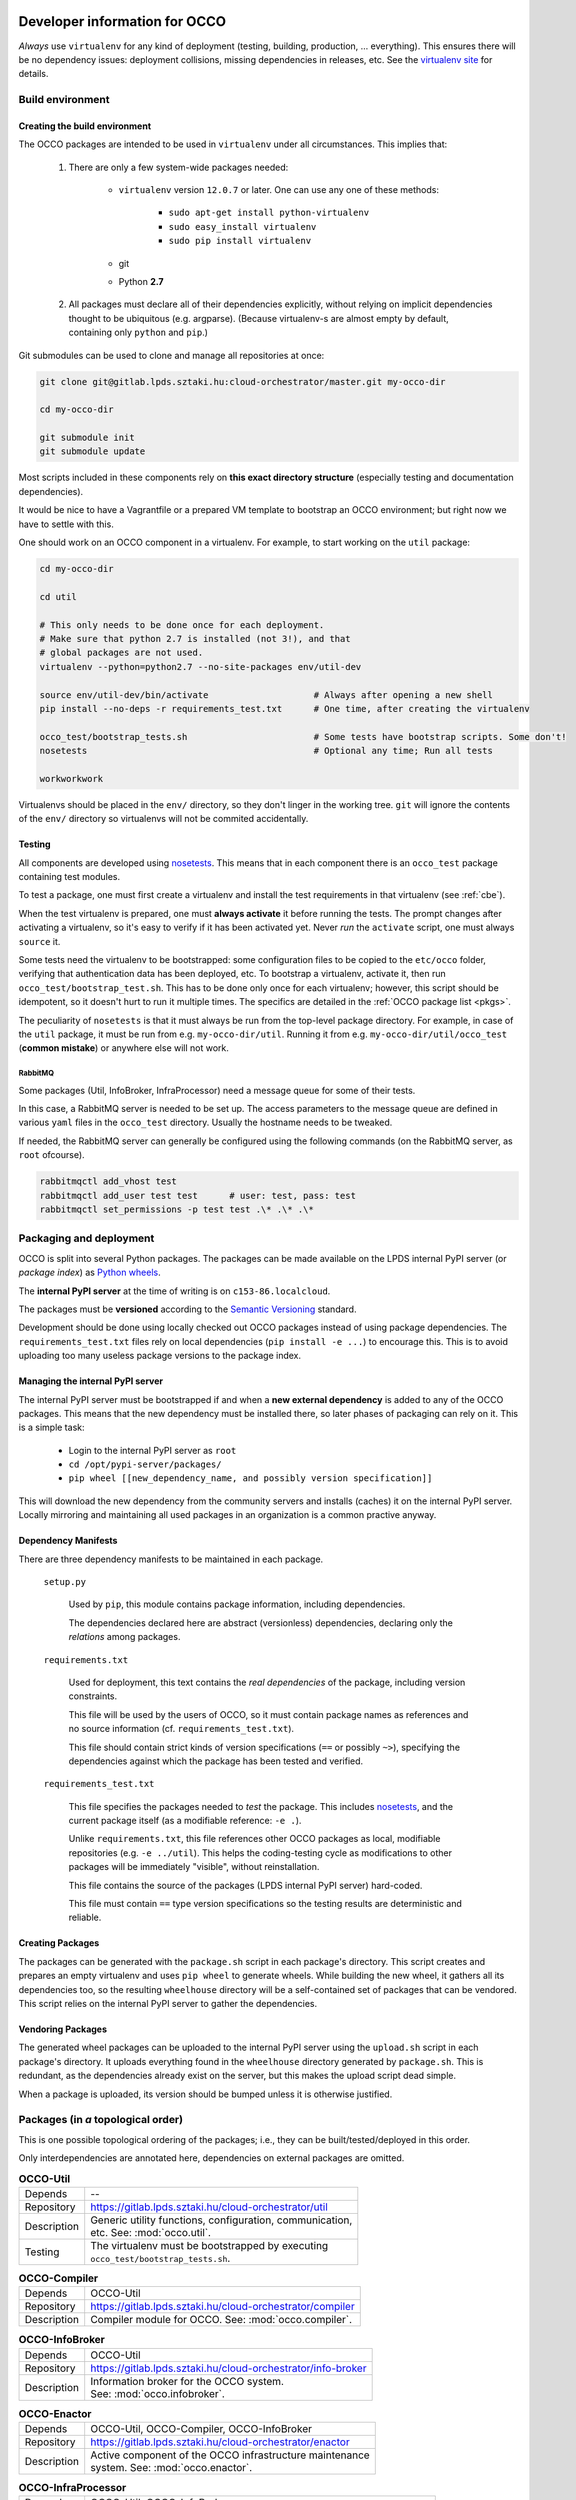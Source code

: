 .. _packages:

Developer information for OCCO
==============================

.. _nosetests: https://nose.readthedocs.org
.. _virtualenv site: https://virtualenv.pypa.io
.. _Sphinx: http://sphinx-doc.org/

*Always* use ``virtualenv`` for any kind of deployment (testing, building,
production, ... everything). This ensures there will be no dependency issues:
deployment collisions, missing dependencies in releases, etc. See the
`virtualenv site`_ for details.

Build environment
-----------------

.. _cbe:

Creating the build environment
~~~~~~~~~~~~~~~~~~~~~~~~~~~~~~

The OCCO packages are intended to be used in ``virtualenv`` under all
circumstances. This implies that:

    #. There are only a few system-wide packages needed:
        
         * ``virtualenv`` version ``12.0.7`` or later. One can use any one of
           these methods:

            * ``sudo apt-get install python-virtualenv``
            * ``sudo easy_install virtualenv``
            * ``sudo pip install virtualenv``
         * git
         * Python **2.7**

    #. All packages must declare all of their dependencies explicitly, without
       relying on implicit dependencies thought to be ubiquitous (e.g.
       argparse). (Because virtualenv-s are almost empty by default, containing
       only ``python`` and ``pip``.)

Git submodules can be used to clone and manage all repositories at once:

.. code:: bash

    git clone git@gitlab.lpds.sztaki.hu:cloud-orchestrator/master.git my-occo-dir

    cd my-occo-dir

    git submodule init
    git submodule update

Most scripts included in these components rely on **this exact directory
structure** (especially testing and documentation dependencies).

It would be nice to have a Vagrantfile or a prepared VM template to bootstrap
an OCCO environment; but right now we have to settle with this.

One should work on an OCCO component in a virtualenv. For example, to start
working on the ``util`` package:

.. code:: bash

    cd my-occo-dir
    
    cd util

    # This only needs to be done once for each deployment.
    # Make sure that python 2.7 is installed (not 3!), and that
    # global packages are not used.
    virtualenv --python=python2.7 --no-site-packages env/util-dev
    
    source env/util-dev/bin/activate                    # Always after opening a new shell
    pip install --no-deps -r requirements_test.txt      # One time, after creating the virtualenv

    occo_test/bootstrap_tests.sh                        # Some tests have bootstrap scripts. Some don't!
    nosetests                                           # Optional any time; Run all tests

    workworkwork

Virtualenvs should be placed in the ``env/`` directory, so they don't linger in
the working tree. ``git`` will ignore the contents of the ``env/`` directory so
virtualenvs will not be commited accidentally.

Testing
~~~~~~~

All components are developed using nosetests_. This means that in each
component there is an ``occo_test`` package containing test modules.

To test a package, one must first create a virtualenv and install the test
requirements in that virtualenv (see :ref:`cbe`).

When the test virtualenv is prepared, one must **always activate** it before
running the tests. The prompt changes after activating a virtualenv, so it's
easy to verify if it has been activated yet. Never *run* the ``activate``
script, one must always ``source`` it.

Some tests need the virtualenv to be bootstrapped: some configuration files
to be copied to the ``etc/occo`` folder, verifying that authentication data
has been deployed, etc. To bootstrap a virtualenv, activate it, then run
``occo_test/bootstrap_test.sh``. This has to be done only once for each
virtualenv; however, this script should be idempotent, so it doesn't hurt to
run it multiple times. The specifics are detailed in the :ref:`OCCO package
list <pkgs>`.

The peculiarity of ``nosetests`` is that it must always be run from the
top-level package directory. For example, in case of the ``util`` package, it
must be run from e.g. ``my-occo-dir/util``. Running it from e.g.
``my-occo-dir/util/occo_test`` (**common mistake**) or anywhere else will not
work.

RabbitMQ
^^^^^^^^

Some packages (Util, InfoBroker, InfraProcessor) need a message queue for some
of their tests.

In this case, a RabbitMQ server is needed to be set up. The access parameters
to the message queue are defined in various ``yaml`` files in the ``occo_test``
directory. Usually the hostname needs to be tweaked.

If needed, the RabbitMQ server can generally be configured using the following
commands (on the RabbitMQ server, as ``root`` ofcourse).

.. code:: bash

    rabbitmqctl add_vhost test
    rabbitmqctl add_user test test      # user: test, pass: test
    rabbitmqctl set_permissions -p test test .\* .\* .\*

.. todo:: This needs to be sanitized. Now that we have ``!yaml_import``, these
    access parameters can be extracted from the main configuration file, so
    they're not commited to the repository.

Packaging and deployment
------------------------

OCCO is split into several Python packages. The packages can be made available
on the LPDS internal PyPI server (or *package index*) as `Python wheels`_.

The **internal PyPI server** at the time of writing is on
``c153-86.localcloud``.

The packages must be **versioned** according to the `Semantic Versioning`_
standard.

Development should be done using locally checked out OCCO packages instead of
using package dependencies. The ``requirements_test.txt`` files rely on local
dependencies (``pip install -e ...``) to encourage this. This is to avoid
uploading too many useless package versions to the package index.

.. _Python wheels: http://pythonwheels.com/
.. _Semantic Versioning: http://semver.org/

Managing the internal PyPI server
~~~~~~~~~~~~~~~~~~~~~~~~~~~~~~~~~

The internal PyPI server must be bootstrapped if and when a **new external
dependency** is added to any of the OCCO packages. This means that the new
dependency must be installed there, so later phases of packaging can rely on
it. This is a simple task:

  - Login to the internal PyPI server as ``root``
  - ``cd /opt/pypi-server/packages/``
  - ``pip wheel [[new_dependency_name, and possibly version specification]]``

This will download the new dependency from the community servers and installs
(caches) it on the internal PyPI server. Locally mirroring and maintaining all
used packages in an organization is a common practive anyway.

Dependency Manifests
~~~~~~~~~~~~~~~~~~~~

There are three dependency manifests to be maintained in each package.

    ``setup.py``

        Used by ``pip``, this module contains package information, including
        dependencies.

        The dependencies declared here are abstract (versionless) dependencies,
        declaring only the *relations* among packages.

    ``requirements.txt``

        Used for deployment, this text contains the *real dependencies* of the
        package, including version constraints.

        This file will be used by the users of OCCO, so it must contain package
        names as references and no source information (cf.
        ``requirements_test.txt``).
       
        This file should contain strict kinds of version specifications (``==``
        or possibly ``~>``), specifying the dependencies against which the
        package has been tested and verified.

    ``requirements_test.txt``

        This file specifies the packages needed to *test* the package. This includes
        nosetests_, and the current package itself (as a modifiable reference:
        ``-e .``).

        Unlike ``requirements.txt``, this file references other OCCO packages
        as local, modifiable repositories (e.g. ``-e ../util``). This helps the
        coding-testing cycle as modifications to other packages will be
        immediately "visible", without reinstallation.

        This file contains the source of the packages (LPDS internal PyPI
        server) hard-coded.

        This file must contain ``==`` type version specifications so the
        testing results are deterministic and reliable.

Creating Packages
~~~~~~~~~~~~~~~~~

The packages can be generated with the ``package.sh`` script in each package's
directory. This script creates and prepares an empty virtualenv and uses ``pip
wheel`` to generate wheels. While building the new wheel, it gathers all its
dependencies too, so the resulting ``wheelhouse`` directory will be a
self-contained set of packages that can be vendored. This script relies on
the internal PyPI server to gather the dependencies.

Vendoring Packages
~~~~~~~~~~~~~~~~~~

The generated wheel packages can be uploaded to the internal PyPI server using
the ``upload.sh`` script in each package's directory. It uploads everything
found in the ``wheelhouse`` directory generated by ``package.sh``. This is
redundant, as the dependencies already exist on the server, but this makes the
upload script dead simple.

When a package is uploaded, its version should be bumped unless it is otherwise
justified.

.. _pkgs:

Packages (in *a* topological order)
-----------------------------------

This is one possible topological ordering of the packages; i.e., they can be
built/tested/deployed in this order.

Only interdependencies are annotated here, dependencies on external packages
are omitted.

.. table:: **OCCO-Util**

    ===========  ===========================================================
    Depends      --
    Repository   https://gitlab.lpds.sztaki.hu/cloud-orchestrator/util
    Description  | Generic utility functions, configuration, communication,
                 | etc. See: :mod:`occo.util`.
    Testing      | The virtualenv must be bootstrapped by executing
                 | ``occo_test/bootstrap_tests.sh``.
    ===========  ===========================================================

.. table:: **OCCO-Compiler**

    ===========  ===========================================================
    Depends      OCCO-Util
    Repository   https://gitlab.lpds.sztaki.hu/cloud-orchestrator/compiler
    Description  | Compiler module for OCCO. See: :mod:`occo.compiler`.
    ===========  ===========================================================

.. table:: **OCCO-InfoBroker**

    ===========  ===========================================================
    Depends      OCCO-Util
    Repository   https://gitlab.lpds.sztaki.hu/cloud-orchestrator/info-broker
    Description  | Information broker for the OCCO system.
                 | See: :mod:`occo.infobroker`.
    ===========  ===========================================================

.. table:: **OCCO-Enactor**

    ===========  ===========================================================
    Depends      OCCO-Util, OCCO-Compiler, OCCO-InfoBroker
    Repository   https://gitlab.lpds.sztaki.hu/cloud-orchestrator/enactor
    Description  | Active component of the OCCO infrastructure maintenance
                 | system. See: :mod:`occo.enactor`.
    ===========  ===========================================================

.. table:: **OCCO-InfraProcessor**

    ===========  ===========================================================
    Depends      OCCO-Util, OCCO-InfoBroker
    Repository   https://gitlab.lpds.sztaki.hu/cloud-orchestrator/infrastructure-processor
    Description  | Central processor and synchronizer of the OCCO system. See:
                 | :mod:`occo.infraprocessor`.
    ===========  ===========================================================

.. table:: **OCCO-CloudHandler**

    ===========  ===========================================================
    Depends      OCCO-Util, OCCO-InfoBroker
    Repository   https://gitlab.lpds.sztaki.hu/cloud-orchestrator/cloud-handler
    Description  | Backend component of the OCCO system, responsible for
                 | handling specific kinds of clouds. This includes the
                 | generic plugin system, a dummy cloud handler for testing,
                 | and an EC2 ``boto`` cloud handler backend. See
                 | :mod:`occo.cloudhandler`.

    Testing      | The virtualenv must be bootstrapped by executing
                 | ``occo_test/bootstrap_tests.sh``.
                 |
                 | This script accepts one command line parameter: a path to the
                 | authentication data. If specified, the given file is installed
                 | in the virtualenv as ``(prefix)/etc/occo/auth_data.yaml``. If
                 | not specified, it tries to find an ``auth_data.yaml`` file next
                 | to itself.
                 |
                 | After bootstrapping, it verifies whether the file
                 | ``(prefix)/etc/occo/auth_data.yaml`` exists.
                 | If not, the script signals failure so Jenkins will stop the build.
    ===========  ===========================================================

.. table:: **OCCO-ServiceComposer**

    ===========  ===========================================================
    Note         *Under preliminary development; not integrated with other components yet.*
    Depends      OCCO-Util, OCCO-InfoBroker
    Repository   https://gitlab.lpds.sztaki.hu/cloud-orchestrator/service-composer
    Description  | Responsible for provisioning, setting up, configuring, etc.
                 | the nodes instantiated by the cloud handler.
    ===========  ===========================================================

.. table:: **OCCO-API**

    ===========  ===========================================================
    Note         *Under preliminary development; not integrated with other components yet.*
    Depends      all OCCO packages
    Repository   https://gitlab.lpds.sztaki.hu/cloud-orchestrator/occo-api
    Description  | This package combines the primitives provided by other occo
                 | packages into higher level services and features. This
                 | package is intended to be the top-level package of the OCCO
                 | system upon which use-cases, user interfaces can be built.
    ===========  ===========================================================

.. table:: **OCCO-Demo**

    ===========  ===========================================================
    Depends      all OCCO packages
    Repository   https://gitlab.lpds.sztaki.hu/cloud-orchestrator/occo-demo
    Description  | This package contains code that glues the packages of OCCO
                 | together. It is not intended to be released.
                 |
                 | This package can be used for experimenting, developing
                 | prototype code, integrating components, integration testing,
                 | demonstrating features, etc.
    ===========  ===========================================================

Documentation
=============

The documentation you are reading is developed in the ``docs`` repository:

https://gitlab.lpds.sztaki.hu/cloud-orchestrator/docs

The documentation is developed using Sphinx_. Most of the documentation can be
found in the code; part of it is in the ``docs`` repository as
reStructuredText.

The ``docs`` repository contains a ``sphinx/`` directory, which contains a
`README.txt`_. This README contains step-by-step instructions on how to start
working on the documentation. The instructions in ``README.txt`` can be
copy-pasted in the shell, and they should work flawlessly. (Naturally, if you
have cloned all repositories already as described in :ref:`cbe`, you must omit
that part of the instructions.)

.. _README.txt: https://gitlab.lpds.sztaki.hu/cloud-orchestrator/docs/blob/master/sphinx/README.txt

Hint: As Sphinx ``import``\ s the Python packages, we need to make this
deployment clean: so it uses virtualenv too.

After preparing the ``docs`` environment, you can make the html documentation:

.. code:: bash

    make html

    ls build/html   # The result is here; it can be published in any way necessary

InfoBroker keys
---------------

InfoBroker keys are automatically documented, and collated in the
:ref:`InfoBroker key index <ibkeyindex>` using a custom Sphinx extension (see
:ref:`metadocs`).

.. warning:: Sphinx only compiles files it sees modified. So if the
    documentation of an InfoBroker key changes, or a key is added/removed, the
    change will only become visible if the file
    ``(docs repo)/sphinx/sources/ibkeys.rst`` is touched before making the
    documentation.

Continuous integration
======================

Continuous unit- and integration testing are to be set up on http://jenkins.lpds.sztaki.hu

Jenkins uses the ``c153-33.localcloud`` host as a slave for performing OCCO
tasks, using the ``jenkins`` user. 

The user ``jenkins@c153-33.localcoud`` has its own private ssh key in
``~/.ssh/``. This key is used for ssh connections outward this host, including
towards ``gitlab``. On ``gitlab``, the deploy key ``jenkins@c153-33`` is
(or, at least, should be) enabled for all repositories used by Jenkins.


Unit testing is partly done at the time of writing.
